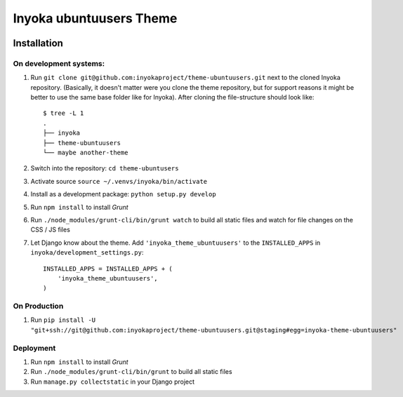 ========================
Inyoka ubuntuusers Theme
========================

.. image:: https://ci.ubuntu-de.org/buildStatus/icon?job=theme-ubuntuusers
    :target: https://ci.ubuntu-de.org/job/theme-ubuntuusers/
    :alt: Build status of the staging branch

Installation
============

On development systems:
-----------------------

1. Run ``git clone git@github.com:inyokaproject/theme-ubuntuusers.git`` next to
   the cloned Inyoka repository. (Basically, it doesn't matter were you clone
   the theme repository, but for support reasons it might be better to use the
   same base folder like for Inyoka). After cloning the file-structure should
   look like::

        $ tree -L 1
        .
        ├── inyoka
        ├── theme-ubuntuusers
        └── maybe another-theme

2. Switch into the repository: ``cd theme-ubuntusers``
3. Activate source ``source ~/.venvs/inyoka/bin/activate``
4. Install as a development package: ``python setup.py develop``
5. Run ``npm install`` to install *Grunt*
6. Run ``./node_modules/grunt-cli/bin/grunt watch`` to build all static files
   and watch for file changes on the CSS / JS files
7. Let Django know about the theme. Add ``'inyoka_theme_ubuntuusers'`` to the
   ``INSTALLED_APPS`` in ``inyoka/development_settings.py``::

       INSTALLED_APPS = INSTALLED_APPS + (
           'inyoka_theme_ubuntuusers',
       )

On Production
-------------

1. Run ``pip install -U "git+ssh://git@github.com:inyokaproject/theme-ubuntuusers.git@staging#egg=inyoka-theme-ubuntuusers"``

Deployment
----------

1. Run ``npm install`` to install *Grunt*
2. Run ``./node_modules/grunt-cli/bin/grunt`` to build all static files
3. Run ``manage.py collectstatic`` in your Django project
